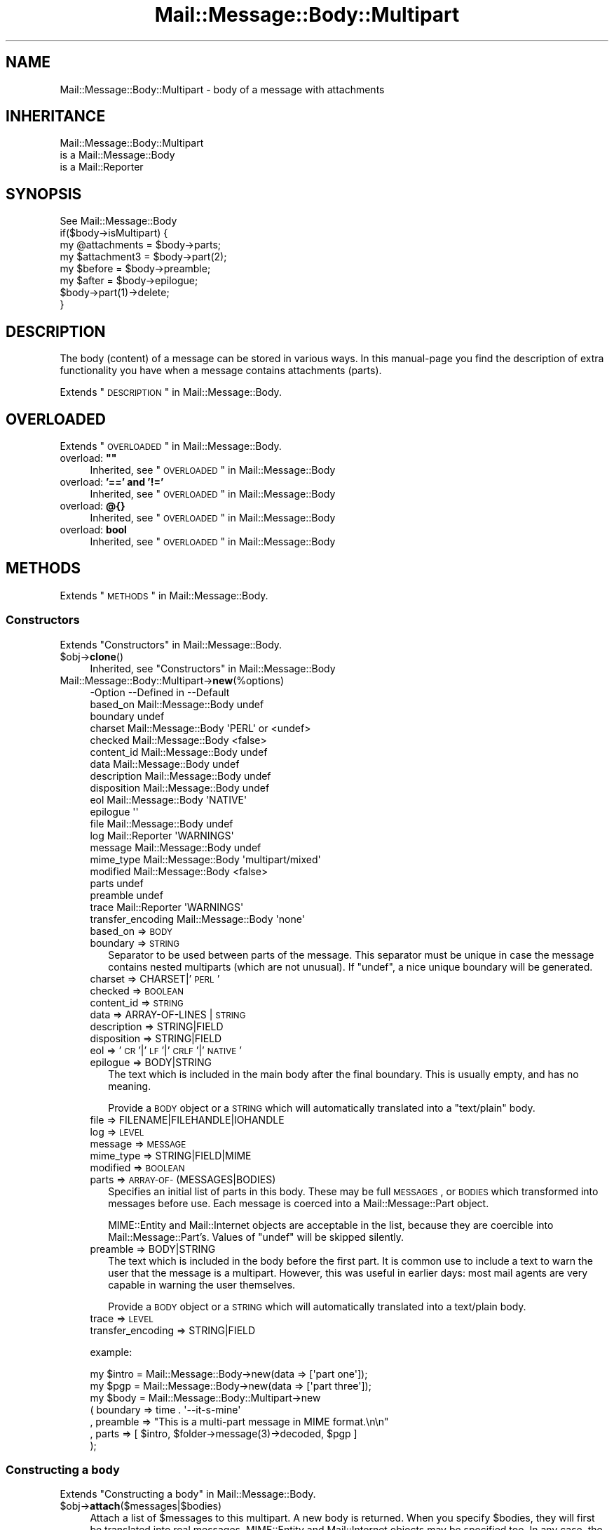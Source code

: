.\" Automatically generated by Pod::Man 2.22 (Pod::Simple 3.07)
.\"
.\" Standard preamble:
.\" ========================================================================
.de Sp \" Vertical space (when we can't use .PP)
.if t .sp .5v
.if n .sp
..
.de Vb \" Begin verbatim text
.ft CW
.nf
.ne \\$1
..
.de Ve \" End verbatim text
.ft R
.fi
..
.\" Set up some character translations and predefined strings.  \*(-- will
.\" give an unbreakable dash, \*(PI will give pi, \*(L" will give a left
.\" double quote, and \*(R" will give a right double quote.  \*(C+ will
.\" give a nicer C++.  Capital omega is used to do unbreakable dashes and
.\" therefore won't be available.  \*(C` and \*(C' expand to `' in nroff,
.\" nothing in troff, for use with C<>.
.tr \(*W-
.ds C+ C\v'-.1v'\h'-1p'\s-2+\h'-1p'+\s0\v'.1v'\h'-1p'
.ie n \{\
.    ds -- \(*W-
.    ds PI pi
.    if (\n(.H=4u)&(1m=24u) .ds -- \(*W\h'-12u'\(*W\h'-12u'-\" diablo 10 pitch
.    if (\n(.H=4u)&(1m=20u) .ds -- \(*W\h'-12u'\(*W\h'-8u'-\"  diablo 12 pitch
.    ds L" ""
.    ds R" ""
.    ds C` ""
.    ds C' ""
'br\}
.el\{\
.    ds -- \|\(em\|
.    ds PI \(*p
.    ds L" ``
.    ds R" ''
'br\}
.\"
.\" Escape single quotes in literal strings from groff's Unicode transform.
.ie \n(.g .ds Aq \(aq
.el       .ds Aq '
.\"
.\" If the F register is turned on, we'll generate index entries on stderr for
.\" titles (.TH), headers (.SH), subsections (.SS), items (.Ip), and index
.\" entries marked with X<> in POD.  Of course, you'll have to process the
.\" output yourself in some meaningful fashion.
.ie \nF \{\
.    de IX
.    tm Index:\\$1\t\\n%\t"\\$2"
..
.    nr % 0
.    rr F
.\}
.el \{\
.    de IX
..
.\}
.\"
.\" Accent mark definitions (@(#)ms.acc 1.5 88/02/08 SMI; from UCB 4.2).
.\" Fear.  Run.  Save yourself.  No user-serviceable parts.
.    \" fudge factors for nroff and troff
.if n \{\
.    ds #H 0
.    ds #V .8m
.    ds #F .3m
.    ds #[ \f1
.    ds #] \fP
.\}
.if t \{\
.    ds #H ((1u-(\\\\n(.fu%2u))*.13m)
.    ds #V .6m
.    ds #F 0
.    ds #[ \&
.    ds #] \&
.\}
.    \" simple accents for nroff and troff
.if n \{\
.    ds ' \&
.    ds ` \&
.    ds ^ \&
.    ds , \&
.    ds ~ ~
.    ds /
.\}
.if t \{\
.    ds ' \\k:\h'-(\\n(.wu*8/10-\*(#H)'\'\h"|\\n:u"
.    ds ` \\k:\h'-(\\n(.wu*8/10-\*(#H)'\`\h'|\\n:u'
.    ds ^ \\k:\h'-(\\n(.wu*10/11-\*(#H)'^\h'|\\n:u'
.    ds , \\k:\h'-(\\n(.wu*8/10)',\h'|\\n:u'
.    ds ~ \\k:\h'-(\\n(.wu-\*(#H-.1m)'~\h'|\\n:u'
.    ds / \\k:\h'-(\\n(.wu*8/10-\*(#H)'\z\(sl\h'|\\n:u'
.\}
.    \" troff and (daisy-wheel) nroff accents
.ds : \\k:\h'-(\\n(.wu*8/10-\*(#H+.1m+\*(#F)'\v'-\*(#V'\z.\h'.2m+\*(#F'.\h'|\\n:u'\v'\*(#V'
.ds 8 \h'\*(#H'\(*b\h'-\*(#H'
.ds o \\k:\h'-(\\n(.wu+\w'\(de'u-\*(#H)/2u'\v'-.3n'\*(#[\z\(de\v'.3n'\h'|\\n:u'\*(#]
.ds d- \h'\*(#H'\(pd\h'-\w'~'u'\v'-.25m'\f2\(hy\fP\v'.25m'\h'-\*(#H'
.ds D- D\\k:\h'-\w'D'u'\v'-.11m'\z\(hy\v'.11m'\h'|\\n:u'
.ds th \*(#[\v'.3m'\s+1I\s-1\v'-.3m'\h'-(\w'I'u*2/3)'\s-1o\s+1\*(#]
.ds Th \*(#[\s+2I\s-2\h'-\w'I'u*3/5'\v'-.3m'o\v'.3m'\*(#]
.ds ae a\h'-(\w'a'u*4/10)'e
.ds Ae A\h'-(\w'A'u*4/10)'E
.    \" corrections for vroff
.if v .ds ~ \\k:\h'-(\\n(.wu*9/10-\*(#H)'\s-2\u~\d\s+2\h'|\\n:u'
.if v .ds ^ \\k:\h'-(\\n(.wu*10/11-\*(#H)'\v'-.4m'^\v'.4m'\h'|\\n:u'
.    \" for low resolution devices (crt and lpr)
.if \n(.H>23 .if \n(.V>19 \
\{\
.    ds : e
.    ds 8 ss
.    ds o a
.    ds d- d\h'-1'\(ga
.    ds D- D\h'-1'\(hy
.    ds th \o'bp'
.    ds Th \o'LP'
.    ds ae ae
.    ds Ae AE
.\}
.rm #[ #] #H #V #F C
.\" ========================================================================
.\"
.IX Title "Mail::Message::Body::Multipart 3"
.TH Mail::Message::Body::Multipart 3 "2014-08-24" "perl v5.10.1" "User Contributed Perl Documentation"
.\" For nroff, turn off justification.  Always turn off hyphenation; it makes
.\" way too many mistakes in technical documents.
.if n .ad l
.nh
.SH "NAME"
Mail::Message::Body::Multipart \- body of a message with attachments
.SH "INHERITANCE"
.IX Header "INHERITANCE"
.Vb 3
\& Mail::Message::Body::Multipart
\&   is a Mail::Message::Body
\&   is a Mail::Reporter
.Ve
.SH "SYNOPSIS"
.IX Header "SYNOPSIS"
.Vb 1
\& See Mail::Message::Body
\&
\& if($body\->isMultipart) {
\&    my @attachments = $body\->parts;
\&    my $attachment3 = $body\->part(2);
\&    my $before      = $body\->preamble;
\&    my $after       = $body\->epilogue;
\&    $body\->part(1)\->delete;
\& }
.Ve
.SH "DESCRIPTION"
.IX Header "DESCRIPTION"
The body (content) of a message can be stored in various ways.  In this
manual-page you find the description of extra functionality you have
when a message contains attachments (parts).
.PP
Extends \*(L"\s-1DESCRIPTION\s0\*(R" in Mail::Message::Body.
.SH "OVERLOADED"
.IX Header "OVERLOADED"
Extends \*(L"\s-1OVERLOADED\s0\*(R" in Mail::Message::Body.
.ie n .IP "overload: \fB""""\fR" 4
.el .IP "overload: \fB``''\fR" 4
.IX Item "overload: """""
Inherited, see \*(L"\s-1OVERLOADED\s0\*(R" in Mail::Message::Body
.IP "overload: \fB'==' and '!='\fR" 4
.IX Item "overload: '==' and '!='"
Inherited, see \*(L"\s-1OVERLOADED\s0\*(R" in Mail::Message::Body
.IP "overload: \fB@{}\fR" 4
.IX Item "overload: @{}"
Inherited, see \*(L"\s-1OVERLOADED\s0\*(R" in Mail::Message::Body
.IP "overload: \fBbool\fR" 4
.IX Item "overload: bool"
Inherited, see \*(L"\s-1OVERLOADED\s0\*(R" in Mail::Message::Body
.SH "METHODS"
.IX Header "METHODS"
Extends \*(L"\s-1METHODS\s0\*(R" in Mail::Message::Body.
.SS "Constructors"
.IX Subsection "Constructors"
Extends \*(L"Constructors\*(R" in Mail::Message::Body.
.ie n .IP "$obj\->\fBclone\fR()" 4
.el .IP "\f(CW$obj\fR\->\fBclone\fR()" 4
.IX Item "$obj->clone()"
Inherited, see \*(L"Constructors\*(R" in Mail::Message::Body
.IP "Mail::Message::Body::Multipart\->\fBnew\fR(%options)" 4
.IX Item "Mail::Message::Body::Multipart->new(%options)"
.Vb 10
\& \-Option           \-\-Defined in         \-\-Default
\&  based_on           Mail::Message::Body  undef
\&  boundary                                undef
\&  charset            Mail::Message::Body  \*(AqPERL\*(Aq or <undef>
\&  checked            Mail::Message::Body  <false>
\&  content_id         Mail::Message::Body  undef
\&  data               Mail::Message::Body  undef
\&  description        Mail::Message::Body  undef
\&  disposition        Mail::Message::Body  undef
\&  eol                Mail::Message::Body  \*(AqNATIVE\*(Aq
\&  epilogue                                \*(Aq\*(Aq
\&  file               Mail::Message::Body  undef
\&  log                Mail::Reporter       \*(AqWARNINGS\*(Aq
\&  message            Mail::Message::Body  undef
\&  mime_type          Mail::Message::Body  \*(Aqmultipart/mixed\*(Aq
\&  modified           Mail::Message::Body  <false>
\&  parts                                   undef
\&  preamble                                undef
\&  trace              Mail::Reporter       \*(AqWARNINGS\*(Aq
\&  transfer_encoding  Mail::Message::Body  \*(Aqnone\*(Aq
.Ve
.RS 4
.IP "based_on => \s-1BODY\s0" 2
.IX Item "based_on => BODY"
.PD 0
.IP "boundary => \s-1STRING\s0" 2
.IX Item "boundary => STRING"
.PD
Separator to be used between parts of the message.  This separator must
be unique in case the message contains nested multiparts (which are not
unusual).  If \f(CW\*(C`undef\*(C'\fR, a nice unique boundary will be generated.
.IP "charset => CHARSET|'\s-1PERL\s0'" 2
.IX Item "charset => CHARSET|'PERL'"
.PD 0
.IP "checked => \s-1BOOLEAN\s0" 2
.IX Item "checked => BOOLEAN"
.IP "content_id => \s-1STRING\s0" 2
.IX Item "content_id => STRING"
.IP "data => ARRAY-OF-LINES | \s-1STRING\s0" 2
.IX Item "data => ARRAY-OF-LINES | STRING"
.IP "description => STRING|FIELD" 2
.IX Item "description => STRING|FIELD"
.IP "disposition => STRING|FIELD" 2
.IX Item "disposition => STRING|FIELD"
.IP "eol => '\s-1CR\s0'|'\s-1LF\s0'|'\s-1CRLF\s0'|'\s-1NATIVE\s0'" 2
.IX Item "eol => 'CR'|'LF'|'CRLF'|'NATIVE'"
.IP "epilogue => BODY|STRING" 2
.IX Item "epilogue => BODY|STRING"
.PD
The text which is included in the main body after the final boundary.  This
is usually empty, and has no meaning.
.Sp
Provide a \s-1BODY\s0 object or a \s-1STRING\s0 which will automatically translated
into a \f(CW\*(C`text/plain\*(C'\fR body.
.IP "file => FILENAME|FILEHANDLE|IOHANDLE" 2
.IX Item "file => FILENAME|FILEHANDLE|IOHANDLE"
.PD 0
.IP "log => \s-1LEVEL\s0" 2
.IX Item "log => LEVEL"
.IP "message => \s-1MESSAGE\s0" 2
.IX Item "message => MESSAGE"
.IP "mime_type => STRING|FIELD|MIME" 2
.IX Item "mime_type => STRING|FIELD|MIME"
.IP "modified => \s-1BOOLEAN\s0" 2
.IX Item "modified => BOOLEAN"
.IP "parts => \s-1ARRAY\-OF\-\s0(MESSAGES|BODIES)" 2
.IX Item "parts => ARRAY-OF-(MESSAGES|BODIES)"
.PD
Specifies an initial list of parts in this body.  These may be full
\&\s-1MESSAGES\s0, or \s-1BODIES\s0 which transformed into messages before use.  Each
message is coerced into a Mail::Message::Part object.
.Sp
MIME::Entity and Mail::Internet objects are acceptable in the
list, because they are coercible into Mail::Message::Part's.  Values
of \f(CW\*(C`undef\*(C'\fR will be skipped silently.
.IP "preamble => BODY|STRING" 2
.IX Item "preamble => BODY|STRING"
The text which is included in the body before the first part.  It is
common use to include a text to warn the user that the message is a
multipart.  However, this was useful in earlier days: most mail
agents are very capable in warning the user themselves.
.Sp
Provide a \s-1BODY\s0 object or a \s-1STRING\s0 which will automatically translated
into a text/plain body.
.IP "trace => \s-1LEVEL\s0" 2
.IX Item "trace => LEVEL"
.PD 0
.IP "transfer_encoding => STRING|FIELD" 2
.IX Item "transfer_encoding => STRING|FIELD"
.RE
.RS 4
.PD
.Sp
example:
.Sp
.Vb 2
\& my $intro = Mail::Message::Body\->new(data => [\*(Aqpart one\*(Aq]);
\& my $pgp   = Mail::Message::Body\->new(data => [\*(Aqpart three\*(Aq]);
\&
\& my $body  = Mail::Message::Body::Multipart\->new
\&   ( boundary => time . \*(Aq\-\-it\-s\-mine\*(Aq
\&   , preamble => "This is a multi\-part message in MIME format.\en\en"
\&   , parts    => [ $intro, $folder\->message(3)\->decoded, $pgp ]
\&   );
.Ve
.RE
.SS "Constructing a body"
.IX Subsection "Constructing a body"
Extends \*(L"Constructing a body\*(R" in Mail::Message::Body.
.ie n .IP "$obj\->\fBattach\fR($messages|$bodies)" 4
.el .IP "\f(CW$obj\fR\->\fBattach\fR($messages|$bodies)" 4
.IX Item "$obj->attach($messages|$bodies)"
Attach a list of \f(CW$messages\fR to this multipart.  A new body is returned.
When you specify \f(CW$bodies\fR, they will first be translated into
real messages.  MIME::Entity and Mail::Internet objects may be
specified too.  In any case, the parts will be coerced into
Mail::Message::Part's.
.ie n .IP "$obj\->\fBcheck\fR()" 4
.el .IP "\f(CW$obj\fR\->\fBcheck\fR()" 4
.IX Item "$obj->check()"
Inherited, see \*(L"Constructing a body\*(R" in Mail::Message::Body::Encode
.ie n .IP "$obj\->\fBconcatenate\fR($components)" 4
.el .IP "\f(CW$obj\fR\->\fBconcatenate\fR($components)" 4
.IX Item "$obj->concatenate($components)"
Inherited, see \*(L"Constructing a body\*(R" in Mail::Message::Body::Construct
.ie n .IP "$obj\->\fBdecoded\fR(%options)" 4
.el .IP "\f(CW$obj\fR\->\fBdecoded\fR(%options)" 4
.IX Item "$obj->decoded(%options)"
Inherited, see \*(L"Constructing a body\*(R" in Mail::Message::Body
.ie n .IP "$obj\->\fBencode\fR(%options)" 4
.el .IP "\f(CW$obj\fR\->\fBencode\fR(%options)" 4
.IX Item "$obj->encode(%options)"
Inherited, see \*(L"Constructing a body\*(R" in Mail::Message::Body::Encode
.ie n .IP "$obj\->\fBencoded\fR()" 4
.el .IP "\f(CW$obj\fR\->\fBencoded\fR()" 4
.IX Item "$obj->encoded()"
Inherited, see \*(L"Constructing a body\*(R" in Mail::Message::Body::Encode
.ie n .IP "$obj\->\fBeol\fR( ['\s-1CR\s0'|'\s-1LF\s0'|'\s-1CRLF\s0'|'\s-1NATIVE\s0'] )" 4
.el .IP "\f(CW$obj\fR\->\fBeol\fR( ['\s-1CR\s0'|'\s-1LF\s0'|'\s-1CRLF\s0'|'\s-1NATIVE\s0'] )" 4
.IX Item "$obj->eol( ['CR'|'LF'|'CRLF'|'NATIVE'] )"
Inherited, see \*(L"Constructing a body\*(R" in Mail::Message::Body
.ie n .IP "$obj\->\fBforeachComponent\fR(\s-1CODE\s0)" 4
.el .IP "\f(CW$obj\fR\->\fBforeachComponent\fR(\s-1CODE\s0)" 4
.IX Item "$obj->foreachComponent(CODE)"
Execute the \s-1CODE\s0 for each component of the message: the preamble, the
epilogue, and each of the parts.
.Sp
Each component is a body and is passed as second argument to the \s-1CODE\s0.
The first argument is a reference to this multi-parted body.  The \s-1CODE\s0
returns a body object.  When any of the returned bodies differs from
the body which was passed, then a new multi-part body will be returned.
Reference to the not-changed bodies and the changed bodies will be
included in that new multi-part.
.Sp
example:
.Sp
.Vb 1
\& my $checked = $multi\->foreachComponent(sub {$_[1]\->check});
.Ve
.ie n .IP "$obj\->\fBforeachLine\fR((\s-1CODE\s0))" 4
.el .IP "\f(CW$obj\fR\->\fBforeachLine\fR((\s-1CODE\s0))" 4
.IX Item "$obj->foreachLine((CODE))"
It is \s-1NOT\s0 possible to call some code for each line of a multipart,
because that would not only inflict damage to the body of each
message part, but also to the headers and the part separators.
.ie n .IP "$obj\->\fBstripSignature\fR(%options)" 4
.el .IP "\f(CW$obj\fR\->\fBstripSignature\fR(%options)" 4
.IX Item "$obj->stripSignature(%options)"
Removes all parts which contains data usually defined as being signature.
The MIME::Type module provides this knowledge.  A new multipart is
returned, containing the remaining parts.  No \f(CW%options\fR are defined yet,
although some may be specified, because this method overrules the
\&\f(CW\*(C`stripSignature\*(C'\fR method for normal bodies.
.Sp
.Vb 4
\& \-Option     \-\-Defined in                    \-\-Default
\&  max_lines    Mail::Message::Body::Construct  10
\&  pattern      Mail::Message::Body::Construct  qr/^\-\-\es?$/
\&  result_type  Mail::Message::Body::Construct  <same as current>
.Ve
.RS 4
.IP "max_lines => INTEGER|undef" 2
.IX Item "max_lines => INTEGER|undef"
.PD 0
.IP "pattern => REGEX|STRING|CODE" 2
.IX Item "pattern => REGEX|STRING|CODE"
.IP "result_type => \s-1CLASS\s0" 2
.IX Item "result_type => CLASS"
.RE
.RS 4
.RE
.ie n .IP "$obj\->\fBunify\fR($body)" 4
.el .IP "\f(CW$obj\fR\->\fBunify\fR($body)" 4
.IX Item "$obj->unify($body)"
.PD
Inherited, see \*(L"Constructing a body\*(R" in Mail::Message::Body::Encode
.SS "The body"
.IX Subsection "The body"
Extends \*(L"The body\*(R" in Mail::Message::Body.
.ie n .IP "$obj\->\fBisDelayed\fR()" 4
.el .IP "\f(CW$obj\fR\->\fBisDelayed\fR()" 4
.IX Item "$obj->isDelayed()"
Inherited, see \*(L"The body\*(R" in Mail::Message::Body
.ie n .IP "$obj\->\fBisMultipart\fR()" 4
.el .IP "\f(CW$obj\fR\->\fBisMultipart\fR()" 4
.IX Item "$obj->isMultipart()"
Inherited, see \*(L"The body\*(R" in Mail::Message::Body
.ie n .IP "$obj\->\fBisNested\fR()" 4
.el .IP "\f(CW$obj\fR\->\fBisNested\fR()" 4
.IX Item "$obj->isNested()"
Inherited, see \*(L"The body\*(R" in Mail::Message::Body
.ie n .IP "$obj\->\fBmessage\fR( [$message] )" 4
.el .IP "\f(CW$obj\fR\->\fBmessage\fR( [$message] )" 4
.IX Item "$obj->message( [$message] )"
Inherited, see \*(L"The body\*(R" in Mail::Message::Body
.ie n .IP "$obj\->\fBpartNumberOf\fR($part)" 4
.el .IP "\f(CW$obj\fR\->\fBpartNumberOf\fR($part)" 4
.IX Item "$obj->partNumberOf($part)"
Inherited, see \*(L"The body\*(R" in Mail::Message::Body
.SS "About the payload"
.IX Subsection "About the payload"
Extends \*(L"About the payload\*(R" in Mail::Message::Body.
.ie n .IP "$obj\->\fBcharset\fR()" 4
.el .IP "\f(CW$obj\fR\->\fBcharset\fR()" 4
.IX Item "$obj->charset()"
Inherited, see \*(L"About the payload\*(R" in Mail::Message::Body
.ie n .IP "$obj\->\fBchecked\fR( [\s-1BOOLEAN\s0] )" 4
.el .IP "\f(CW$obj\fR\->\fBchecked\fR( [\s-1BOOLEAN\s0] )" 4
.IX Item "$obj->checked( [BOOLEAN] )"
Inherited, see \*(L"About the payload\*(R" in Mail::Message::Body
.ie n .IP "$obj\->\fBcontentId\fR( [STRING|$field] )" 4
.el .IP "\f(CW$obj\fR\->\fBcontentId\fR( [STRING|$field] )" 4
.IX Item "$obj->contentId( [STRING|$field] )"
Inherited, see \*(L"About the payload\*(R" in Mail::Message::Body
.ie n .IP "$obj\->\fBdescription\fR( [STRING|$field] )" 4
.el .IP "\f(CW$obj\fR\->\fBdescription\fR( [STRING|$field] )" 4
.IX Item "$obj->description( [STRING|$field] )"
Inherited, see \*(L"About the payload\*(R" in Mail::Message::Body
.ie n .IP "$obj\->\fBdisposition\fR( [STRING|$field] )" 4
.el .IP "\f(CW$obj\fR\->\fBdisposition\fR( [STRING|$field] )" 4
.IX Item "$obj->disposition( [STRING|$field] )"
Inherited, see \*(L"About the payload\*(R" in Mail::Message::Body
.ie n .IP "$obj\->\fBdispositionFilename\fR( [$directory] )" 4
.el .IP "\f(CW$obj\fR\->\fBdispositionFilename\fR( [$directory] )" 4
.IX Item "$obj->dispositionFilename( [$directory] )"
Inherited, see \*(L"About the payload\*(R" in Mail::Message::Body::Encode
.ie n .IP "$obj\->\fBisBinary\fR()" 4
.el .IP "\f(CW$obj\fR\->\fBisBinary\fR()" 4
.IX Item "$obj->isBinary()"
Inherited, see \*(L"About the payload\*(R" in Mail::Message::Body::Encode
.ie n .IP "$obj\->\fBisText\fR()" 4
.el .IP "\f(CW$obj\fR\->\fBisText\fR()" 4
.IX Item "$obj->isText()"
Inherited, see \*(L"About the payload\*(R" in Mail::Message::Body::Encode
.ie n .IP "$obj\->\fBmimeType\fR()" 4
.el .IP "\f(CW$obj\fR\->\fBmimeType\fR()" 4
.IX Item "$obj->mimeType()"
Inherited, see \*(L"About the payload\*(R" in Mail::Message::Body
.ie n .IP "$obj\->\fBnrLines\fR()" 4
.el .IP "\f(CW$obj\fR\->\fBnrLines\fR()" 4
.IX Item "$obj->nrLines()"
Inherited, see \*(L"About the payload\*(R" in Mail::Message::Body
.ie n .IP "$obj\->\fBsize\fR()" 4
.el .IP "\f(CW$obj\fR\->\fBsize\fR()" 4
.IX Item "$obj->size()"
Inherited, see \*(L"About the payload\*(R" in Mail::Message::Body
.ie n .IP "$obj\->\fBtransferEncoding\fR( [STRING|$field] )" 4
.el .IP "\f(CW$obj\fR\->\fBtransferEncoding\fR( [STRING|$field] )" 4
.IX Item "$obj->transferEncoding( [STRING|$field] )"
Inherited, see \*(L"About the payload\*(R" in Mail::Message::Body
.ie n .IP "$obj\->\fBtype\fR( [STRING|$field] )" 4
.el .IP "\f(CW$obj\fR\->\fBtype\fR( [STRING|$field] )" 4
.IX Item "$obj->type( [STRING|$field] )"
Inherited, see \*(L"About the payload\*(R" in Mail::Message::Body
.SS "Access to the payload"
.IX Subsection "Access to the payload"
Extends \*(L"Access to the payload\*(R" in Mail::Message::Body.
.ie n .IP "$obj\->\fBboundary\fR( [\s-1STRING\s0] )" 4
.el .IP "\f(CW$obj\fR\->\fBboundary\fR( [\s-1STRING\s0] )" 4
.IX Item "$obj->boundary( [STRING] )"
Returns the boundary which is used to separate the parts in this
body.  If none was read from file, then one will be assigned.  With
\&\s-1STRING\s0 you explicitly set the boundary to be used.
.ie n .IP "$obj\->\fBendsOnNewline\fR()" 4
.el .IP "\f(CW$obj\fR\->\fBendsOnNewline\fR()" 4
.IX Item "$obj->endsOnNewline()"
Inherited, see \*(L"Access to the payload\*(R" in Mail::Message::Body
.ie n .IP "$obj\->\fBepilogue\fR()" 4
.el .IP "\f(CW$obj\fR\->\fBepilogue\fR()" 4
.IX Item "$obj->epilogue()"
Returns the epilogue; the text after the last message part (after the
last real attachment).
The epilogue is stored in a \s-1BODY\s0 object, and its encoding is taken
from the general multipart header.
.ie n .IP "$obj\->\fBfile\fR()" 4
.el .IP "\f(CW$obj\fR\->\fBfile\fR()" 4
.IX Item "$obj->file()"
Inherited, see \*(L"Access to the payload\*(R" in Mail::Message::Body
.ie n .IP "$obj\->\fBlines\fR()" 4
.el .IP "\f(CW$obj\fR\->\fBlines\fR()" 4
.IX Item "$obj->lines()"
Inherited, see \*(L"Access to the payload\*(R" in Mail::Message::Body
.ie n .IP "$obj\->\fBpart\fR($index)" 4
.el .IP "\f(CW$obj\fR\->\fBpart\fR($index)" 4
.IX Item "$obj->part($index)"
Returns only the part with the specified \f(CW$index\fR.  You may use a negative
value here, which counts from the back in the list.  Parts which are
flagged to be deleted are included in the count.
.Sp
example:
.Sp
.Vb 2
\& $message\->body\->part(2)\->print;
\& $body\->part(1)\->delete;
.Ve
.ie n .IP "$obj\->\fBparts\fR( [<'\s-1ALL\s0'|'\s-1ACTIVE\s0'|'\s-1DELETED\s0'|'\s-1RECURSE\s0'|$filter>] )" 4
.el .IP "\f(CW$obj\fR\->\fBparts\fR( [<'\s-1ALL\s0'|'\s-1ACTIVE\s0'|'\s-1DELETED\s0'|'\s-1RECURSE\s0'|$filter>] )" 4
.IX Item "$obj->parts( [<'ALL'|'ACTIVE'|'DELETED'|'RECURSE'|$filter>] )"
Return all parts by default, or when \s-1ALL\s0 is specified.  \f(CW\*(C`ACTIVE\*(C'\fR returns
the parts which are not flagged for deletion, as opposite to \f(CW\*(C`DELETED\*(C'\fR.
\&\f(CW\*(C`RECURSE\*(C'\fR descents into all nested multiparts to collect all parts.
.Sp
You may also specify a code reference which is called for each nested
part.  The first argument will be the message part.  When the code
returns true, the part is incorporated in the return list.
.Sp
example:
.Sp
.Vb 2
\& print "Number of attachments: ",
\&     scalar $message\->body\->parts(\*(AqACTIVE\*(Aq);
\&
\& foreach my $part ($message\->body\->parts) {
\&     print "Type: ", $part\->get(\*(AqContent\-Type\*(Aq);
\& }
.Ve
.ie n .IP "$obj\->\fBpreamble\fR()" 4
.el .IP "\f(CW$obj\fR\->\fBpreamble\fR()" 4
.IX Item "$obj->preamble()"
Returns the preamble; the text before the first message part (before the
first real attachment).
The preamble is stored in a \s-1BODY\s0 object, and its encoding is taken
from the multipart header.
.ie n .IP "$obj\->\fBprint\fR( [$fh] )" 4
.el .IP "\f(CW$obj\fR\->\fBprint\fR( [$fh] )" 4
.IX Item "$obj->print( [$fh] )"
Inherited, see \*(L"Access to the payload\*(R" in Mail::Message::Body
.ie n .IP "$obj\->\fBprintEscapedFrom\fR($fh)" 4
.el .IP "\f(CW$obj\fR\->\fBprintEscapedFrom\fR($fh)" 4
.IX Item "$obj->printEscapedFrom($fh)"
Inherited, see \*(L"Access to the payload\*(R" in Mail::Message::Body
.ie n .IP "$obj\->\fBstring\fR()" 4
.el .IP "\f(CW$obj\fR\->\fBstring\fR()" 4
.IX Item "$obj->string()"
Inherited, see \*(L"Access to the payload\*(R" in Mail::Message::Body
.ie n .IP "$obj\->\fBstripTrailingNewline\fR()" 4
.el .IP "\f(CW$obj\fR\->\fBstripTrailingNewline\fR()" 4
.IX Item "$obj->stripTrailingNewline()"
Inherited, see \*(L"Access to the payload\*(R" in Mail::Message::Body
.ie n .IP "$obj\->\fBwrite\fR(%options)" 4
.el .IP "\f(CW$obj\fR\->\fBwrite\fR(%options)" 4
.IX Item "$obj->write(%options)"
Inherited, see \*(L"Access to the payload\*(R" in Mail::Message::Body
.SS "Internals"
.IX Subsection "Internals"
Extends \*(L"Internals\*(R" in Mail::Message::Body.
.ie n .IP "$obj\->\fBaddTransferEncHandler\fR( $name, <$class|$object> )" 4
.el .IP "\f(CW$obj\fR\->\fBaddTransferEncHandler\fR( \f(CW$name\fR, <$class|$object> )" 4
.IX Item "$obj->addTransferEncHandler( $name, <$class|$object> )"
.PD 0
.ie n .IP "Mail::Message::Body::Multipart\->\fBaddTransferEncHandler\fR( $name, <$class|$object> )" 4
.el .IP "Mail::Message::Body::Multipart\->\fBaddTransferEncHandler\fR( \f(CW$name\fR, <$class|$object> )" 4
.IX Item "Mail::Message::Body::Multipart->addTransferEncHandler( $name, <$class|$object> )"
.PD
Inherited, see \*(L"Internals\*(R" in Mail::Message::Body::Encode
.ie n .IP "$obj\->\fBcontentInfoFrom\fR($head)" 4
.el .IP "\f(CW$obj\fR\->\fBcontentInfoFrom\fR($head)" 4
.IX Item "$obj->contentInfoFrom($head)"
Inherited, see \*(L"Internals\*(R" in Mail::Message::Body
.ie n .IP "$obj\->\fBcontentInfoTo\fR($head)" 4
.el .IP "\f(CW$obj\fR\->\fBcontentInfoTo\fR($head)" 4
.IX Item "$obj->contentInfoTo($head)"
Inherited, see \*(L"Internals\*(R" in Mail::Message::Body
.ie n .IP "$obj\->\fBfileLocation\fR( [$begin, $end] )" 4
.el .IP "\f(CW$obj\fR\->\fBfileLocation\fR( [$begin, \f(CW$end\fR] )" 4
.IX Item "$obj->fileLocation( [$begin, $end] )"
Inherited, see \*(L"Internals\*(R" in Mail::Message::Body
.ie n .IP "$obj\->\fBgetTransferEncHandler\fR($type)" 4
.el .IP "\f(CW$obj\fR\->\fBgetTransferEncHandler\fR($type)" 4
.IX Item "$obj->getTransferEncHandler($type)"
Inherited, see \*(L"Internals\*(R" in Mail::Message::Body::Encode
.ie n .IP "$obj\->\fBisModified\fR()" 4
.el .IP "\f(CW$obj\fR\->\fBisModified\fR()" 4
.IX Item "$obj->isModified()"
Inherited, see \*(L"Internals\*(R" in Mail::Message::Body
.ie n .IP "$obj\->\fBload\fR()" 4
.el .IP "\f(CW$obj\fR\->\fBload\fR()" 4
.IX Item "$obj->load()"
Inherited, see \*(L"Internals\*(R" in Mail::Message::Body
.ie n .IP "$obj\->\fBmodified\fR( [\s-1BOOLEAN\s0] )" 4
.el .IP "\f(CW$obj\fR\->\fBmodified\fR( [\s-1BOOLEAN\s0] )" 4
.IX Item "$obj->modified( [BOOLEAN] )"
Inherited, see \*(L"Internals\*(R" in Mail::Message::Body
.ie n .IP "$obj\->\fBmoveLocation\fR( [$distance] )" 4
.el .IP "\f(CW$obj\fR\->\fBmoveLocation\fR( [$distance] )" 4
.IX Item "$obj->moveLocation( [$distance] )"
Inherited, see \*(L"Internals\*(R" in Mail::Message::Body
.ie n .IP "$obj\->\fBread\fR( $parser, $head, $bodytype, [$chars, [$lines]] )" 4
.el .IP "\f(CW$obj\fR\->\fBread\fR( \f(CW$parser\fR, \f(CW$head\fR, \f(CW$bodytype\fR, [$chars, [$lines]] )" 4
.IX Item "$obj->read( $parser, $head, $bodytype, [$chars, [$lines]] )"
Inherited, see \*(L"Internals\*(R" in Mail::Message::Body
.SS "Error handling"
.IX Subsection "Error handling"
Extends \*(L"Error handling\*(R" in Mail::Message::Body.
.ie n .IP "$obj\->\fB\s-1AUTOLOAD\s0\fR()" 4
.el .IP "\f(CW$obj\fR\->\fB\s-1AUTOLOAD\s0\fR()" 4
.IX Item "$obj->AUTOLOAD()"
Inherited, see \*(L"Error handling\*(R" in Mail::Message::Body
.ie n .IP "$obj\->\fBaddReport\fR($object)" 4
.el .IP "\f(CW$obj\fR\->\fBaddReport\fR($object)" 4
.IX Item "$obj->addReport($object)"
Inherited, see \*(L"Error handling\*(R" in Mail::Reporter
.ie n .IP "$obj\->\fBdefaultTrace\fR( [$level]|[$loglevel, $tracelevel]|[$level, $callback] )" 4
.el .IP "\f(CW$obj\fR\->\fBdefaultTrace\fR( [$level]|[$loglevel, \f(CW$tracelevel\fR]|[$level, \f(CW$callback\fR] )" 4
.IX Item "$obj->defaultTrace( [$level]|[$loglevel, $tracelevel]|[$level, $callback] )"
.PD 0
.ie n .IP "Mail::Message::Body::Multipart\->\fBdefaultTrace\fR( [$level]|[$loglevel, $tracelevel]|[$level, $callback] )" 4
.el .IP "Mail::Message::Body::Multipart\->\fBdefaultTrace\fR( [$level]|[$loglevel, \f(CW$tracelevel\fR]|[$level, \f(CW$callback\fR] )" 4
.IX Item "Mail::Message::Body::Multipart->defaultTrace( [$level]|[$loglevel, $tracelevel]|[$level, $callback] )"
.PD
Inherited, see \*(L"Error handling\*(R" in Mail::Reporter
.ie n .IP "$obj\->\fBerrors\fR()" 4
.el .IP "\f(CW$obj\fR\->\fBerrors\fR()" 4
.IX Item "$obj->errors()"
Inherited, see \*(L"Error handling\*(R" in Mail::Reporter
.ie n .IP "$obj\->\fBlog\fR( [$level, [$strings]] )" 4
.el .IP "\f(CW$obj\fR\->\fBlog\fR( [$level, [$strings]] )" 4
.IX Item "$obj->log( [$level, [$strings]] )"
.PD 0
.IP "Mail::Message::Body::Multipart\->\fBlog\fR( [$level, [$strings]] )" 4
.IX Item "Mail::Message::Body::Multipart->log( [$level, [$strings]] )"
.PD
Inherited, see \*(L"Error handling\*(R" in Mail::Reporter
.ie n .IP "$obj\->\fBlogPriority\fR($level)" 4
.el .IP "\f(CW$obj\fR\->\fBlogPriority\fR($level)" 4
.IX Item "$obj->logPriority($level)"
.PD 0
.IP "Mail::Message::Body::Multipart\->\fBlogPriority\fR($level)" 4
.IX Item "Mail::Message::Body::Multipart->logPriority($level)"
.PD
Inherited, see \*(L"Error handling\*(R" in Mail::Reporter
.ie n .IP "$obj\->\fBlogSettings\fR()" 4
.el .IP "\f(CW$obj\fR\->\fBlogSettings\fR()" 4
.IX Item "$obj->logSettings()"
Inherited, see \*(L"Error handling\*(R" in Mail::Reporter
.ie n .IP "$obj\->\fBnotImplemented\fR()" 4
.el .IP "\f(CW$obj\fR\->\fBnotImplemented\fR()" 4
.IX Item "$obj->notImplemented()"
Inherited, see \*(L"Error handling\*(R" in Mail::Reporter
.ie n .IP "$obj\->\fBreport\fR( [$level] )" 4
.el .IP "\f(CW$obj\fR\->\fBreport\fR( [$level] )" 4
.IX Item "$obj->report( [$level] )"
Inherited, see \*(L"Error handling\*(R" in Mail::Reporter
.ie n .IP "$obj\->\fBreportAll\fR( [$level] )" 4
.el .IP "\f(CW$obj\fR\->\fBreportAll\fR( [$level] )" 4
.IX Item "$obj->reportAll( [$level] )"
Inherited, see \*(L"Error handling\*(R" in Mail::Reporter
.ie n .IP "$obj\->\fBtrace\fR( [$level] )" 4
.el .IP "\f(CW$obj\fR\->\fBtrace\fR( [$level] )" 4
.IX Item "$obj->trace( [$level] )"
Inherited, see \*(L"Error handling\*(R" in Mail::Reporter
.ie n .IP "$obj\->\fBwarnings\fR()" 4
.el .IP "\f(CW$obj\fR\->\fBwarnings\fR()" 4
.IX Item "$obj->warnings()"
Inherited, see \*(L"Error handling\*(R" in Mail::Reporter
.SS "Cleanup"
.IX Subsection "Cleanup"
Extends \*(L"Cleanup\*(R" in Mail::Message::Body.
.ie n .IP "$obj\->\fB\s-1DESTROY\s0\fR()" 4
.el .IP "\f(CW$obj\fR\->\fB\s-1DESTROY\s0\fR()" 4
.IX Item "$obj->DESTROY()"
Inherited, see \*(L"Cleanup\*(R" in Mail::Reporter
.SH "DETAILS"
.IX Header "DETAILS"
Extends \*(L"\s-1DETAILS\s0\*(R" in Mail::Message::Body.
.SH "DIAGNOSTICS"
.IX Header "DIAGNOSTICS"
.ie n .IP "Warning: Charset $name is not known" 4
.el .IP "Warning: Charset \f(CW$name\fR is not known" 4
.IX Item "Warning: Charset $name is not known"
The encoding or decoding of a message body encounters a character set which
is not understood by Perl's Encode module.
.ie n .IP "Error: Data not convertible to a message (type is $type)" 4
.el .IP "Error: Data not convertible to a message (type is \f(CW$type\fR)" 4
.IX Item "Error: Data not convertible to a message (type is $type)"
An object which is not coercable into a Mail::Message::Part object was
passed to the initiation.  The data is ignored.
.ie n .IP "Warning: No decoder defined for transfer encoding $name." 4
.el .IP "Warning: No decoder defined for transfer encoding \f(CW$name\fR." 4
.IX Item "Warning: No decoder defined for transfer encoding $name."
The data (message body) is encoded in a way which is not currently understood,
therefore no decoding (or recoding) can take place.
.ie n .IP "Warning: No encoder defined for transfer encoding $name." 4
.el .IP "Warning: No encoder defined for transfer encoding \f(CW$name\fR." 4
.IX Item "Warning: No encoder defined for transfer encoding $name."
The data (message body) has been decoded, but the required encoding is
unknown.  The decoded data is returned.
.ie n .IP "Error: Package $package does not implement $method." 4
.el .IP "Error: Package \f(CW$package\fR does not implement \f(CW$method\fR." 4
.IX Item "Error: Package $package does not implement $method."
Fatal error: the specific package (or one of its superclasses) does not
implement this method where it should. This message means that some other
related classes do implement this method however the class at hand does
not.  Probably you should investigate this and probably inform the author
of the package.
.ie n .IP "Error: Unknown criterium $what to select parts." 4
.el .IP "Error: Unknown criterium \f(CW$what\fR to select parts." 4
.IX Item "Error: Unknown criterium $what to select parts."
Valid choices fdr part selections are \f(CW\*(C`ALL\*(C'\fR, \f(CW\*(C`ACTIVE\*(C'\fR, \f(CW\*(C`DELETED\*(C'\fR,
\&\f(CW\*(C`RECURSE\*(C'\fR or a code reference.  However, some other argument was passed.
.ie n .IP "Warning: Unknown line terminator $eol ignored" 4
.el .IP "Warning: Unknown line terminator \f(CW$eol\fR ignored" 4
.IX Item "Warning: Unknown line terminator $eol ignored"
.PD 0
.IP "Error: You cannot use foreachLine on a multipart" 4
.IX Item "Error: You cannot use foreachLine on a multipart"
.PD
\&\fIforeachLine()\fR should be used on decoded message bodies only, because
it would attempt to modify part-headers and separators as well, which is
clearly not acceptible.
.SH "SEE ALSO"
.IX Header "SEE ALSO"
This module is part of Mail-Box distribution version 2.117,
built on August 24, 2014. Website: \fIhttp://perl.overmeer.net/mailbox/\fR
.SH "LICENSE"
.IX Header "LICENSE"
Copyrights 2001\-2014 by [Mark Overmeer]. For other contributors see ChangeLog.
.PP
This program is free software; you can redistribute it and/or modify it
under the same terms as Perl itself.
See \fIhttp://www.perl.com/perl/misc/Artistic.html\fR
